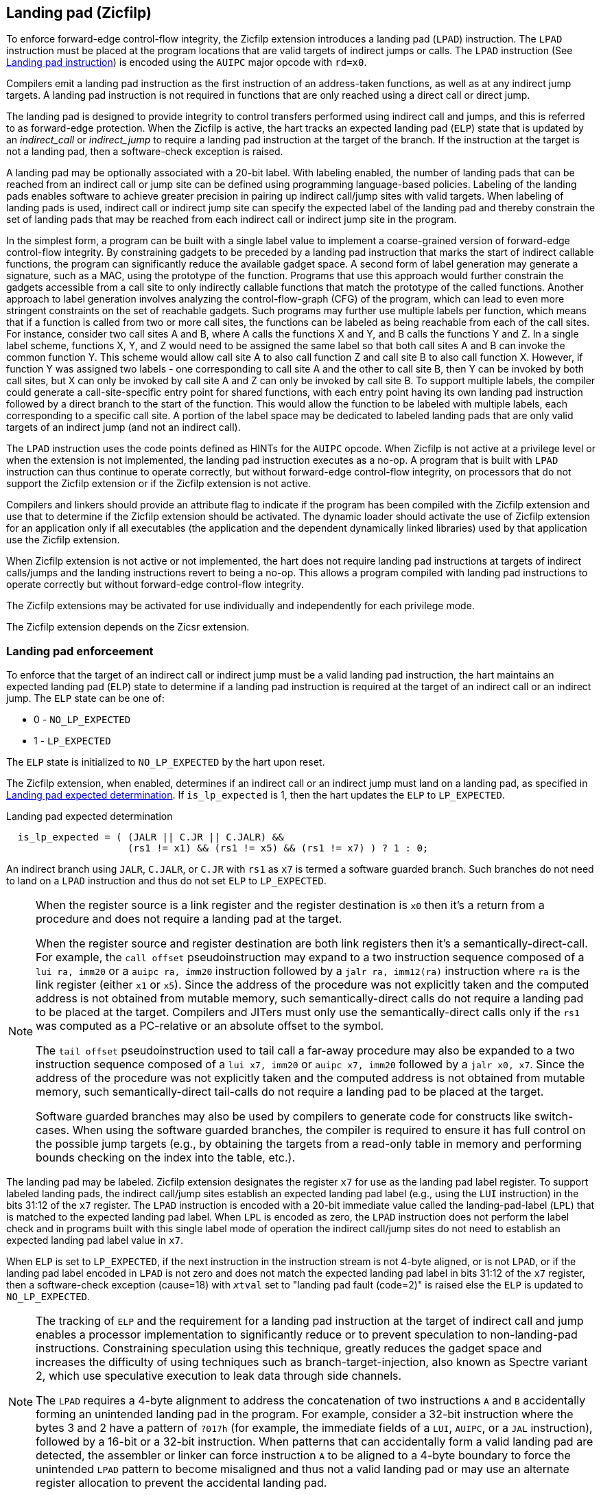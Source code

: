 [[forward]]
== Landing pad (Zicfilp)

To enforce forward-edge control-flow integrity, the Zicfilp extension introduces
a landing pad (`LPAD`) instruction. The `LPAD` instruction must be placed at the
program locations that are valid targets of indirect jumps or calls. The `LPAD`
instruction (See <<LP_INST>>) is encoded using the `AUIPC` major opcode with
`rd=x0`.

Compilers emit a landing pad instruction as the first instruction of an
address-taken functions, as well as at any indirect jump targets. A landing pad
instruction is not required in functions that are only reached using a direct
call or direct jump.

The landing pad is designed to provide integrity to control transfers performed
using indirect call and jumps, and this is referred to as forward-edge
protection. When the Zicfilp is active, the hart tracks an expected landing pad
(`ELP`) state that is updated by an _indirect_call_ or _indirect_jump_ to
require a landing pad instruction at the target of the branch. If the
instruction at the target is not a landing pad, then a software-check exception
is raised.

A landing pad may be optionally associated with a 20-bit label. With labeling
enabled, the number of landing pads that can be reached from an indirect call
or jump site can be defined using programming language-based policies. Labeling
of the landing pads enables software to achieve greater precision in pairing up
indirect call/jump sites with valid targets. When labeling of landing pads
is used, indirect call or indirect jump site can specify the expected label of
the landing pad and thereby constrain the set of landing pads that may be
reached from each indirect call or indirect jump site in the program.

In the simplest form, a program can be built with a single label value to
implement a coarse-grained version of forward-edge control-flow integrity. By
constraining gadgets to be preceded by a landing pad instruction that marks
the start of indirect callable functions, the program can significantly reduce
the available gadget space. A second form of label generation may generate a
signature, such as a MAC, using the prototype of the function. Programs that use
this approach would further constrain the gadgets accessible from a call site to
only indirectly callable functions that match the prototype of the called
functions. Another approach to label generation involves analyzing the
control-flow-graph (CFG) of the program, which can lead to even more stringent
constraints on the set of reachable gadgets. Such programs may further use
multiple labels per function, which means that if a function is called from two
or more call sites, the functions can be labeled as being reachable from each of
the call sites. For instance, consider two call sites A and B, where A calls the
functions X and Y, and B calls the functions Y and Z. In a single label scheme,
functions X, Y, and Z would need to be assigned the same label so that both call
sites A and B can invoke the common function Y. This scheme would allow call
site A to also call function Z and call site B to also call function X. However,
if function Y was assigned two labels - one corresponding to call site A and the
other to call site B, then Y can be invoked by both call sites, but X can only be
invoked by call site A and Z can only be invoked by call site B. To support
multiple labels, the compiler could generate a call-site-specific entry point
for shared functions, with each entry point having its own landing pad
instruction followed by a direct branch to the start of the function. This would
allow the function to be labeled with multiple labels, each corresponding to a
specific call site. A portion of the label space may be dedicated to labeled
landing pads that are only valid targets of an indirect jump (and not an
indirect call).

The `LPAD` instruction uses the code points defined as HINTs for the `AUIPC`
opcode. When Zicfilp is not active at a privilege level or when the extension
is not implemented, the landing pad instruction executes as a no-op. A program
that is built with `LPAD` instruction can thus continue to operate correctly,
but without forward-edge control-flow integrity, on processors that do not
support the Zicfilp extension or if the Zicfilp extension is not active.

Compilers and linkers should provide an attribute flag to indicate if the
program has been compiled with the Zicfilp extension and use that to determine
if the Zicfilp extension should be activated. The dynamic loader should activate
the use of Zicfilp extension for an application only if all executables (the
application and the dependent dynamically linked libraries) used by that
application use the Zicfilp extension.

When Zicfilp extension is not active or not implemented, the hart does not
require landing pad instructions at targets of indirect calls/jumps and the
landing instructions revert to being a no-op. This allows a program compiled
with landing pad instructions to operate correctly but without forward-edge
control-flow integrity.

The Zicfilp extensions may be activated for use individually and independently
for each privilege mode.

The Zicfilp extension depends on the Zicsr extension.

=== Landing pad enforceement

To enforce that the target of an indirect call or indirect jump must be a valid
landing pad instruction, the hart maintains an expected landing pad (`ELP`) state
to determine if a landing pad instruction is required at the target of an
indirect call or an indirect jump. The `ELP` state can be one of:

* 0 - `NO_LP_EXPECTED`
* 1 - `LP_EXPECTED`

The `ELP` state is initialized to `NO_LP_EXPECTED` by the hart upon reset.

The Zicfilp extension, when enabled, determines if an indirect call or an
indirect jump must land on a landing pad, as specified in <<IND_CALL_JMP>>. If
`is_lp_expected` is 1, then the hart updates the `ELP` to `LP_EXPECTED`.

[[IND_CALL_JMP]]
.Landing pad expected determination
[listing]
----
  is_lp_expected = ( (JALR || C.JR || C.JALR) &&
                     (rs1 != x1) && (rs1 != x5) && (rs1 != x7) ) ? 1 : 0;
----

An indirect branch using `JALR`, `C.JALR`, or `C.JR` with `rs1` as `x7` is
termed a software guarded branch. Such branches do not need to land on a
`LPAD` instruction and thus do not set `ELP` to `LP_EXPECTED`.

<<<

[NOTE]
====
When the register source is a link register and the register destination is `x0`
then it's a return from a procedure and does not require a landing pad at the
target.

When the register source and register destination are both link registers then
it's a semantically-direct-call. For example, the `call offset` pseudoinstruction
may expand to a two instruction sequence composed of a `lui ra, imm20` or a
`auipc ra, imm20` instruction followed by a `jalr ra, imm12(ra)` instruction
where `ra` is the link register (either `x1` or `x5`). Since the address of the
procedure was not explicitly taken and the computed address is not obtained from
mutable memory, such semantically-direct calls do not require a landing pad to
be placed at the target. Compilers and JITers must only use the
semantically-direct calls only if the `rs1` was computed as a PC-relative or an
absolute offset to the symbol.

The `tail offset` pseudoinstruction used to tail call a far-away procedure may
also be expanded to a two instruction sequence composed of a `lui x7, imm20` or
`auipc x7, imm20` followed by a `jalr x0, x7`. Since the address of the
procedure was not explicitly taken and the computed address is not obtained from
mutable memory, such semantically-direct tail-calls do not require a landing pad
to be placed at the target.

Software guarded branches may also be used by compilers to generate code for
constructs like switch-cases. When using the software guarded branches, the
compiler is required to ensure it has full control on the possible jump
targets (e.g., by obtaining the targets from a read-only table in memory and
performing bounds checking on the index into the table, etc.).
====

The landing pad may be labeled. Zicfilp extension designates the register `x7`
for use as the landing pad label register. To support labeled landing pads, the
indirect call/jump sites establish an expected landing pad label (e.g., using
the `LUI` instruction) in the bits 31:12 of the `x7` register. The `LPAD`
instruction is encoded with a 20-bit immediate value called the landing-pad-label
(`LPL`) that is matched to the expected landing pad label. When `LPL` is encoded
as zero, the `LPAD` instruction does not perform the label check and in programs
built with this single label mode of operation the indirect call/jump sites do
not need to establish an expected landing pad label value in `x7`.

When `ELP` is set to `LP_EXPECTED`, if the next instruction in the instruction
stream is not 4-byte aligned, or is not `LPAD`, or if the landing pad label
encoded in `LPAD` is not zero and does not match the expected landing pad label
in bits 31:12 of the `x7` register, then a software-check exception (cause=18)
with `__x__tval` set to "landing pad fault (code=2)" is raised else the `ELP` is
updated to `NO_LP_EXPECTED`.

<<<

[NOTE]
====
The tracking of `ELP` and the requirement for a landing pad instruction
at the target of indirect call and jump enables a processor implementation to
significantly reduce or to prevent speculation to non-landing-pad instructions.
Constraining speculation using this technique, greatly reduces the gadget space
and increases the difficulty of using techniques such as branch-target-injection,
also known as Spectre variant 2, which use speculative execution to leak data
through side channels.

The `LPAD` requires a 4-byte alignment to address the concatenation of two
instructions `A` and `B` accidentally forming an unintended landing pad in the
program. For example, consider a 32-bit instruction where the bytes 3 and 2 have
a pattern of `?017h` (for example, the immediate fields of a `LUI`, `AUIPC`, or
a `JAL` instruction), followed by a 16-bit or a 32-bit instruction. When
patterns that can accidentally form a valid landing pad are detected, the
assembler or linker can force instruction `A` to be aligned to a 4-byte
boundary to force the unintended `LPAD` pattern to become misaligned and thus
not a valid landing pad or may use an alternate register allocation to prevent
the accidental landing pad.
====

<<<

=== Zicfilp CSRs

This section specifies the CSR state of the Zicfilp extension.

==== Machine environment configuration register (`menvcfg`)

.Machine environment configuration register (`menvcfg`)
[wavedrom, ,svg]
....
{reg: [
  {bits:  1, name: 'FIOM'},
  {bits:  1, name: 'WPRI'},
  {bits:  1, name: 'LPE'},
  {bits:  1, name: 'WPRI'},
  {bits:  2, name: 'CBIE'},
  {bits:  1, name: 'CBCFE'},
  {bits:  1, name: 'CBZE'},
  {bits: 53, name: 'WPRI'},
  {bits:  1, name: 'ADUE'},
  {bits:  1, name: 'PBMTE'},
  {bits:  1, name: 'STCE'},
], config:{lanes: 4, hspace:1024}}
....

Zicfilp extension introduces the `LPE` field (bit 2) in `menvcfg`. When the
`LPE` field is set to 1 and S-mode is implemented, the Zicfilp extension is
enabled in S-mode. If `LPE` field is set to 1 and S-mode is not implemented, the
Zicfilp extension is enabled in U-mode.

When `LPE` field is 0, the Zicfilp extension is not enabled in S-mode, and the
following rules apply to S-mode:

* The hart does not update the expected landing pad (`ELP`) state, and the `ELP`
  state remains `NO_LP_EXPECTED`.
* The `LPAD` instruction operates as a no-op.

If the `LPE` field is 0 and S-mode is not implemented, these rules apply to
U-mode.

==== Supervisor environment configuration register (`senvcfg`)

.Supervisor environment configuration register (`senvcfg`)
[wavedrom, ,svg]
....
{reg: [
  {bits:  1, name: 'FIOM'},
  {bits:  1, name: 'WPRI'},
  {bits:  1, name: 'LPE'},
  {bits:  1, name: 'WPRI'},
  {bits:  2, name: 'CBIE'},
  {bits:  1, name: 'CBCFE'},
  {bits:  1, name: 'CBZE'},
  {bits: 56, name: 'WPRI'},
], config:{lanes: 4, hspace:1024}}
....

Zicfilp extension introduces the `LPE` field (bit 2) in `senvcfg`. When the
`LPE` field is set to 1, the Zicfilp extension is enabled in VU/U-mode. When the
`LPE` field is 0, the Zicfilp extension is not enabled in VU/U-mode and the
following rules apply to VU/U-mode:

* The hart does not update the expected landing pad (`ELP`) state and the `ELP`
  state remains `NO_LP_EXPECTED`.
* The `LPAD` instruction operates as a no-op.

==== Hypervisor environment configuration register (`henvcfg`)

.Hypervisor environment configuration register (`henvcfg`)
[wavedrom, ,svg]
....
{reg: [
  {bits:  1, name: 'FIOM'},
  {bits:  1, name: 'WPRI'},
  {bits:  1, name: 'LPE'},
  {bits:  1, name: 'WPRI'},
  {bits:  2, name: 'CBIE'},
  {bits:  1, name: 'CBCFE'},
  {bits:  1, name: 'CBZE'},
  {bits: 53, name: 'WPRI'},
  {bits:  1, name: 'ADUE'},
  {bits:  1, name: 'PBMTE'},
  {bits:  1, name: 'STCE'},
], config:{lanes: 4, hspace:1024}}
....

Zicfilp extension introduces the `LPE` field (bit 2) in `henvcfg`. When the
`LPE` field is set to 1, the Zicfilp extension is enabled in VS-mode. When `LPE`
field is 0, the Zicfilp extension is not enabled in VS-mode and the following
rules apply to VS-mode:

* The hart does not update the expected landing pad (`ELP`) state and the `ELP`
  state remains `NO_LP_EXPECTED`.
* The `LPAD` instruction operates as a no-op.

==== Machine status registers (`mstatus`)

.Machine-mode status register (`mstatus`) for RV64
[wavedrom, ,svg]
....
{reg: [
  {bits:  1, name: 'WPRI'},
  {bits:  1, name: 'SIE'},
  {bits:  1, name: 'WPRI'},
  {bits:  1, name: 'MIE'},
  {bits:  1, name: 'WPRI'},
  {bits:  1, name: 'SPIE'},
  {bits:  1, name: 'UBE'},
  {bits:  1, name: 'MPIE'},
  {bits:  1, name: 'SPP'},
  {bits:  2, name: 'VS[1:0]'},
  {bits:  2, name: 'MPP[1:0]'},
  {bits:  2, name: 'FS[1:0]'},
  {bits:  2, name: 'XS[1:0]'},
  {bits:  1, name: 'MPRV'},
  {bits:  1, name: 'SUM'},
  {bits:  1, name: 'MXR'},
  {bits:  1, name: 'TVM'},
  {bits:  1, name: 'TW'},
  {bits:  1, name: 'TSR'},
  {bits:  1, name: 'SPELP'},
  {bits:  8, name: 'WPRI'},
  {bits:  2, name: 'UXL[1:0]'},
  {bits:  2, name: 'SXL[1:0]'},
  {bits:  1, name: 'SBE'},
  {bits:  1, name: 'MBE'},
  {bits:  1, name: 'GVA'},
  {bits:  1, name: 'MPV'},
  {bits:  1, name: 'WPRI'},
  {bits:  1, name: 'MPELP'},
  {bits: 21, name: 'WPRI'},
  {bits:  1, name: 'SD'},
], config:{lanes: 4, hspace:1024}}
....

The Zicfilp extension introduces the `SPELP` (bit 23) and `MPELP` (bit 41)
fields that hold the previous `ELP`, and are updated as specified in
<<FORWARD_TRAPS>>. The `__x__PELP` fields are encoded as follows:

* 0 - `NO_LP_EXPECTED` - no landing pad instruction expected.
* 1 - `LP_EXPECTED` - a landing pad instruction is expected.

<<<

==== Supervisor status registers (`sstatus`)

.Supervisor-mode status register (`sstatus`) when `SXLEN=64`
[wavedrom, ,svg]
....
{reg: [
  {bits:  1, name: 'WPRI'},
  {bits:  1, name: 'SIE'},
  {bits:  3, name: 'WPRI'},
  {bits:  1, name: 'SPIE'},
  {bits:  1, name: 'UBE'},
  {bits:  1, name: 'WPRI'},
  {bits:  1, name: 'SPP'},
  {bits:  2, name: 'VS[1:0]'},
  {bits:  2, name: 'WPRI'},
  {bits:  2, name: 'FS[1:0]'},
  {bits:  2, name: 'XS[1:0]'},
  {bits:  1, name: 'WPRI'},
  {bits:  1, name: 'SUM'},
  {bits:  1, name: 'MXR'},
  {bits:  3, name: 'WPRI'},
  {bits:  1, name: 'SPELP'},
  {bits:  8, name: 'WPRI'},
  {bits:  2, name: 'UXL[1:0]'},
  {bits: 29, name: 'WPRI'},
  {bits:  1, name: 'SD'},
], config:{lanes: 4, hspace:1024}}
....

Access to the `SPELP` field introduced by Zicfilp accesses the homonymous
fields of `mstatus` when `V=0` and the homonymous fields of `vsstatus`
when `V=1`.

==== Virtual supervisor status registers (`vsstatus`)

.Virtual supervisor status register (`vsstatus`) when `VSXLEN=64`
[wavedrom, ,svg]
....
{reg: [
  {bits:  1, name: 'WPRI'},
  {bits:  1, name: 'SIE'},
  {bits:  3, name: 'WPRI'},
  {bits:  1, name: 'SPIE'},
  {bits:  1, name: 'UBE'},
  {bits:  1, name: 'WPRI'},
  {bits:  1, name: 'SPP'},
  {bits:  2, name: 'VS[1:0]'},
  {bits:  2, name: 'WPRI'},
  {bits:  2, name: 'FS[1:0]'},
  {bits:  2, name: 'XS[1:0]'},
  {bits:  1, name: 'WPRI'},
  {bits:  1, name: 'SUM'},
  {bits:  1, name: 'MXR'},
  {bits:  3, name: 'WPRI'},
  {bits:  1, name: 'SPELP'},
  {bits:  8, name: 'WPRI'},
  {bits:  2, name: 'UXL[1:0]'},
  {bits: 29, name: 'WPRI'},
  {bits:  1, name: 'SD'},
], config:{lanes: 4, hspace:1024}}
....

The Zicfilp extension introduces the `SPELP` (bit 23) field that holds the
previous `ELP`, and is updated as specified in <<FORWARD_TRAPS>>.
The `SPELP` field is encoded as follows:

* 0 - `NO_LP_EXPECTED` - no landing pad instruction expected.
* 1 - `LP_EXPECTED` - a landing pad instruction is expected.

==== Machine Security Configuration (`mseccfg`)

.Machine security configuration register (`mseccfg`) when `MXLEN=64`
[wavedrom, ,svg]
....
{reg: [
  {bits:  1, name: 'MML'},
  {bits:  1, name: 'MMWP'},
  {bits:  1, name: 'RLB'},
  {bits:  5, name: 'WPRI'},
  {bits:  1, name: 'USEED'},
  {bits:  1, name: 'SSEED'},
  {bits:  1, name: 'MLPE'},
  {bits: 53, name: 'WPRI'},
], config:{lanes: 2, hspace:1024}}
....

The Zicfilp extension introduces the `MLPE` (bit 10) field in `mseccfg`. When
`MLPE` field is 1, Zicfilp extension is enabled in M-mode. When `MLPE` field
is 0, the Zicfilp extension is not enabled in M-mode and the following rules
apply to M-mode.

* The hart does not update the expected landing pad (`ELP`) state and the `ELP`
  state remains `NO_LP_EXPECTED`.
* The `LPAD` instruction operates as a no-op.

<<<

==== Debug Control and Status (`dcsr`)

.Debug Control and Status (`dcsr`)
[wavedrom, ,svg]
....
{reg: [
  {bits:  2, name: 'prv'},
  {bits:  1, name: 'step'},
  {bits:  1, name: 'nmip'},
  {bits:  1, name: 'mprven'},
  {bits:  1, name: 'v'},
  {bits:  3, name: 'cause'},
  {bits:  1, name: 'stoptime'},
  {bits:  1, name: 'stopcount'},
  {bits:  1, name: 'stepie'},
  {bits:  1, name: 'ebreaku'},
  {bits:  1, name: 'ebreaks'},
  {bits:  1, name: '0'},
  {bits:  1, name: 'ebreakm'},
  {bits:  1, name: 'ebreakvu'},
  {bits:  1, name: 'ebreakvs'},
  {bits:  1, name: 'pelp'},
  {bits:  9, name: '0'},
  {bits:  4, name: 'debugver'},
], config:{lanes: 4, hspace:1024}}
....

The Zicfilp extension introduces the `pelp` (bit 18) in `dcsr`. The `pelp` field
holds the previous `ELP`, and is updated as specified in <<FORWARD_TRAPS>>. The
`pelp` field is encoded as follows:

* 0 - `NO_LP_EXPECTED` - no landing pad instruction expected.
* 1 - `LP_EXPECTED` - a landing pad instruction is expected.

[[FCIFIACT]]
=== Landing-Pad-Enabled (LPE) state

The term `xLPE` is used to determine if forward-edge CFI using landing pads
provided by the Zicfilp extension is enabled at a privilege mode.

When S-mode is implemented, it is determined as follows:

.`xLPE` determination when S-mode is implemented
[width=100%]
[%header, cols="^4,^12"]
|===
|Privilege Mode| xLPE
|  M           | `mseccfg.MLPE`
|  S or HS     | `menvcfg.LPE`
|  VS          | `henvcfg.LPE`
|  U or VU     | `senvcfg.LPE`
|===

When S-mode is not implemented, it is determined as follows:

.`xLPE` determination when S-mode is not implemented
[width=100%]
[%header, cols="^4,^12"]
|===
|Privilege Mode| xLPE
|  M           | `mseccfg.MLPE`
|  U           | `menvcfg.LPE`
|===

[NOTE]
====
The Zicfilp must be explicitly enabled for use at each privilege mode.

Programs compiled with the `LPAD` instruction continue to function correctly,
but without forward-edge CFI protection, when the Zicfilp extension is not
implemented or is not enabled.
====

<<<

[[LP_INST]]
=== Landing pad instruction

When Zicfilp is enabled, `LPAD` is the only instruction allowed to execute when
the `ELP` state is `LP_EXPECTED`. If Zicfilp is not enabled then the instruction
is a no-op. If Zicfilp is enabled, the `LPAD` instruction causes a
software-check exception with `__x__tval` set to "landing pad fault (code=2)" if
any of the following conditions are true:

* The `pc` is not 4-byte aligned and `ELP` is `LP_EXPECTED`.
* The `ELP` is `LP_EXPECTED` and the `LPL` is not zero and the `LPL` does not
  match the expected landing pad label in bits 31:12 of the `x7` register.

The behavior of the trap if a software-check exception is raised by this
instruction is specified in section <<FORWARD_TRAPS>>. If a software-check
exception is not caused then the `ELP` is updated to `NO_LP_EXPECTED`.

[wavedrom, ,svg]
....
{reg: [
  {bits:  7, name: 'opcode', attr:'AUIPC'},
  {bits:  5, name: 'rd', attr:'00000'},
  {bits: 20, name: 'LPL'},
], config:{lanes: 1, hspace:1024}}
....

The operation of the `LPAD` instruction is as follows:

.`LPAD` operation
[listing]
----
if (xLPE == 1 && ELP == LP_EXPECTED)
    // If PC not 4-byte aligned then software-check exception
    if pc[1:0] != 0
        Cause software-check exception
    // If landing pad label not matched -> software-check exception
    else if (inst.LPL != x7[31:12] && inst.LPL != 0)
        Cause software-check exception
    else
        ELP = NO_LP_EXPECTED
else
    no-op
endif
----

[[FORWARD_TRAPS]]
=== Preserving expected landing pad state on traps

A trap may need to be delivered to the same or to a higher privilege mode upon
completion of `JALR`/`C.JALR`/`C.JR`, but before the instruction at the target
of indirect call/jump was decoded, due to:

* Asynchronous interrupts.
* Synchronous exceptions with priority higher than that of a
  software-check exception with `__x__tval` set to "landing pad fault (code=2)"
  (See Table 3.7 of Privileged Specification cite:[PRIV]).

The software-check exception caused by Zicfilp has higher priority than an
illegal-instruction exception but lower priority than instruction access-fault.

The software-check exception due to the instruction not being an `LPAD`
instruction when `ELP` is `LP_EXPECTED` or an software-check exception caused by
the `LPAD` instruction itself (See <<LP_INST>>) leads to a trap being delivered
to the same or to a higher privilege mode.

In such cases, the `ELP` prior to the trap, the previous `ELP`, must be
preserved by the trap delivery such that it can be restored on a return from the
trap. To store the previous `ELP` state on trap delivery to M-mode, a `MPELP`
bit is provided in the `mstatus` CSR. To store the previous `ELP` state on trap
delivery to S/HS-mode, a `SPELP` bit is provided in the `mstatus` CSR. The
`SPELP` bit in `mstatus` can be accessed through the `sstatus` CSR. To store
the previous `ELP` state on traps to VS-mode, a `SPELP` bit is defined in the
`vsstatus` (VS-modes version of `sstatus`). To store the previous `ELP` state on
transition to Debug Mode, a `pelp` bit is defined in the `dcsr` register.

When a trap is taken into privilege mode `x`, the `__x__PELP` is set to `ELP`
and `ELP` is set to `NO_LP_EXPECTED`.

An `MRET` or `SRET` instruction is used to return from a trap in M-mode or
S-mode, respectively.  When executing an `__x__RET` instruction, if `__x__PP`
holds the value `y`, then `ELP` is set to the value of `__x__PELP` if `__y__LPE`
is 1; otherwise, it is set to `NO_LP_EXPECTED`; `__x__PELP` is set to
`NO_LP_EXPECTED`.

Upon entry into Debug Mode, the `pelp` bit in `dcsr` is updated with the `ELP`
at the privilege level the hart was previously in, and the `ELP` is set to
`NO_LP_EXPECTED`. When a hart resumes from Debug Mode, if `dcsr.prv` holds the
value `y`, then `ELP` is set to the value of `pelp` if `__y__LPE` is 1;
otherwise, it is set to `NO_LP_EXPECTED`.

[NOTE]
====
The trap handler in privilege mode `x` must save the `__x__PELP` bit and the
`x7` register before performing an indirect call/jump if `xLPE=1`. If the
privilege mode `x` can respond to interrupts and `xLPE=1`, then the trap handler
should also save these values before enabling interrupts.

The trap handler in privilege mode `x` must restore the saved `__x__PELP` bit
and the `x7` register before executing the `__x__RET` instruction to return from
a trap.
====
